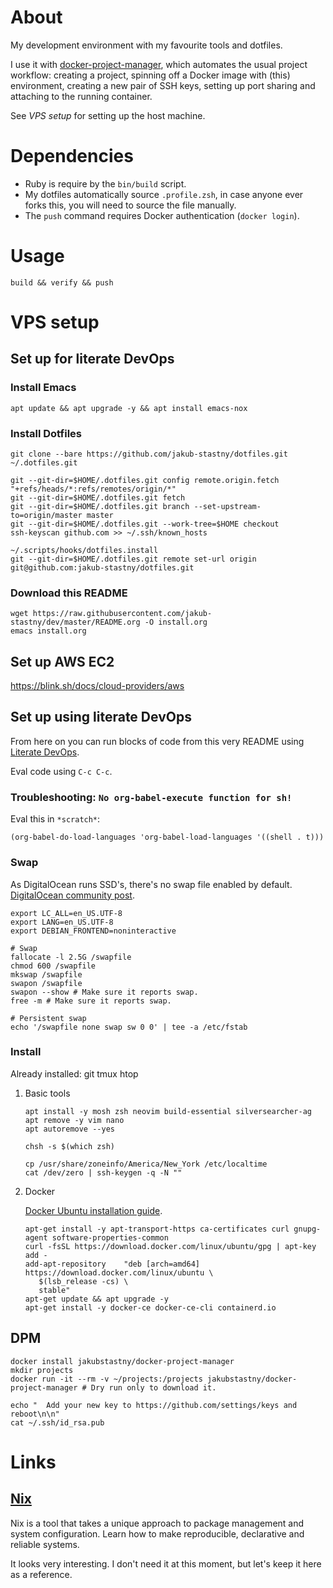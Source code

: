 * About

[[https://github.com/jakub-stastny/dev/actions/workflows/test.yml][https://github.com/jakub-stastny/dev/actions/workflows/test.yml/badge.svg]]

My development environment with my favourite tools and dotfiles.

I use it with [[https://github.com/jakub-stastny/docker-project-manager][docker-project-manager]], which automates the usual project workflow: creating a project, spinning off a Docker image with (this) environment, creating a new pair of SSH keys, setting up port sharing and attaching to the running container.

# GH doesn't handle the following link well, but it works in Emacs using C-c C-o.
See [[VPS setup]] for setting up the host machine.

* Dependencies

- Ruby is require by the =bin/build= script.
- My dotfiles automatically source =.profile.zsh=, in case anyone ever forks this, you will need to source the file manually.
- The =push= command requires Docker authentication (=docker login=).

* Usage

#+BEGIN_SRC shell
build && verify && push
#+END_SRC

* VPS setup

** Set up for literate DevOps
*** Install Emacs

#+BEGIN_SRC shell
apt update && apt upgrade -y && apt install emacs-nox
#+END_SRC

*** Install Dotfiles

#+BEGIN_SRC shell
git clone --bare https://github.com/jakub-stastny/dotfiles.git ~/.dotfiles.git

git --git-dir=$HOME/.dotfiles.git config remote.origin.fetch "+refs/heads/*:refs/remotes/origin/*"
git --git-dir=$HOME/.dotfiles.git fetch
git --git-dir=$HOME/.dotfiles.git branch --set-upstream-to=origin/master master
git --git-dir=$HOME/.dotfiles.git --work-tree=$HOME checkout
ssh-keyscan github.com >> ~/.ssh/known_hosts

~/.scripts/hooks/dotfiles.install
git --git-dir=$HOME/.dotfiles.git remote set-url origin git@github.com:jakub-stastny/dotfiles.git
#+END_SRC

*** Download this README

#+BEGIN_SRC shell
wget https://raw.githubusercontent.com/jakub-stastny/dev/master/README.org -O install.org
emacs install.org
#+END_SRC

** Set up AWS EC2

[[https://blink.sh/docs/cloud-providers/aws]]

** Set up using literate DevOps

From here on you can run blocks of code from this very README using [[http://howardism.org/Technical/Emacs/literate-devops.html][Literate DevOps]].

Eval code using =C-c C-c=.

*** Troubleshooting: =No org-babel-execute function for sh!=

Eval this in =*scratch*=:

#+BEGIN_SRC elisp
(org-babel-do-load-languages 'org-babel-load-languages '((shell . t)))
#+END_SRC

*** Swap

As DigitalOcean runs SSD's, there's no swap file enabled by default. [[https://www.digitalocean.com/community/tutorials/how-to-add-swap-space-on-ubuntu-18-04#step-5-–-making-the-swap-file-permanent][DigitalOcean community post]].

#+BEGIN_SRC shell
export LC_ALL=en_US.UTF-8
export LANG=en_US.UTF-8
export DEBIAN_FRONTEND=noninteractive

# Swap
fallocate -l 2.5G /swapfile
chmod 600 /swapfile
mkswap /swapfile
swapon /swapfile
swapon --show # Make sure it reports swap.
free -m # Make sure it reports swap.

# Persistent swap
echo '/swapfile none swap sw 0 0' | tee -a /etc/fstab
#+END_SRC

*** Install

Already installed: git tmux htop

**** Basic tools

#+BEGIN_SRC shell
apt install -y mosh zsh neovim build-essential silversearcher-ag
apt remove -y vim nano
apt autoremove --yes

chsh -s $(which zsh)

cp /usr/share/zoneinfo/America/New_York /etc/localtime
cat /dev/zero | ssh-keygen -q -N ""
#+END_SRC


**** Docker

[[https://docs.docker.com/engine/install/ubuntu][Docker Ubuntu installation guide]].

#+BEGIN_SRC shell
apt-get install -y apt-transport-https ca-certificates curl gnupg-agent software-properties-common
curl -fsSL https://download.docker.com/linux/ubuntu/gpg | apt-key add -
add-apt-repository    "deb [arch=amd64] https://download.docker.com/linux/ubuntu \
   $(lsb_release -cs) \
   stable"
apt-get update && apt upgrade -y
apt-get install -y docker-ce docker-ce-cli containerd.io
#+END_SRC

** DPM

#+BEGIN_SRC shell
docker install jakubstastny/docker-project-manager
mkdir projects
docker run -it --rm -v ~/projects:/projects jakubstastny/docker-project-manager # Dry run only to download it.

echo "  Add your new key to https://github.com/settings/keys and reboot\n\n"
cat ~/.ssh/id_rsa.pub
#+END_SRC

* Links
** [[https://nixos.org][Nix]]

Nix is a tool that takes a unique approach to package management and system configuration. Learn how to make reproducible, declarative and reliable systems.

It looks very interesting. I don't need it at this moment, but let's keep it here as a reference.
